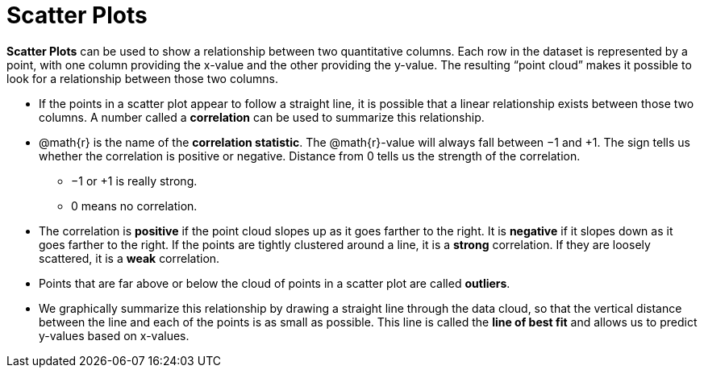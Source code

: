 = Scatter Plots

*Scatter Plots* can be used to show a relationship between two quantitative columns. Each row in the dataset is represented by a point, with one column providing the x-value and the other providing the y-value. The resulting “point cloud” makes it possible to look for a relationship between those two columns.

- If the points in a scatter plot appear to follow a straight line, it is possible that a linear relationship exists between those two columns. A number called a *correlation* can be used to summarize this relationship.

- @math{r} is the name of the  *correlation statistic*. The @math{r}-value will always fall between −1 and +1. The sign tells us whether the correlation is positive or negative.  Distance from 0 tells us the strength of the correlation. 
** −1 or +1 is really strong.
** 0 means no correlation.

- The correlation is *positive* if the point cloud slopes up as it goes farther to the right. It is  *negative* if it slopes down as it goes farther to the right. If the points are tightly clustered around a line, it is a *strong* correlation. If they are loosely scattered, it is a *weak* correlation.

- Points that are far above or below the cloud of points in a scatter plot are called  *outliers*.

- We graphically summarize this relationship by drawing a straight line through the data cloud, so that the vertical distance between the line and each of the points is as small as possible. This line is called the *line of best fit* and allows us to predict y-values based on x-values.